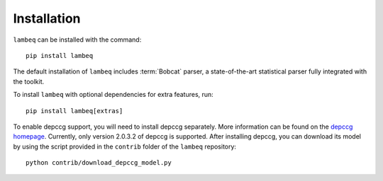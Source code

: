 .. _sec-installation:

Installation
============

.. highlight:: bash

``lambeq`` can be installed with the command::

   pip install lambeq

The default installation of ``lambeq`` includes :term:`Bobcat` parser, a state-of-the-art statistical parser fully integrated with the toolkit.

To install ``lambeq`` with optional dependencies for extra features, run::

   pip install lambeq[extras]

To enable depccg support, you will need to install depccg separately. More information can be found
on the `depccg homepage <//github.com/masashi-y/depccg>`_.
Currently, only version 2.0.3.2 of depccg is supported. After installing depccg, you can download its model by using the script provided in the ``contrib`` folder of the ``lambeq`` repository::

   python contrib/download_depccg_model.py

